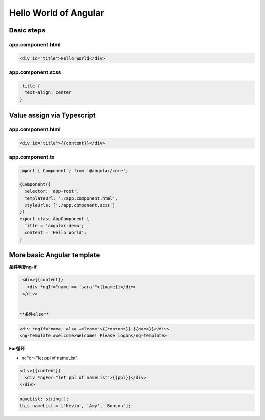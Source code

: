 Hello World of Angular
============================

.. image:: ../../images/helloworld.png
  :width: 600px

Basic steps
---------------

app.component.html
^^^^^^^^^^^^^^^^^^^^^^
.. code-block:: HTML

  <div id="title">Hello World</div>


app.component.scss
^^^^^^^^^^^^^^^^^^^^^^

.. code-block:: CSS
  
  .title {
    text-align: center
  }

Value assign via Typescript
-------------------------------

app.component.html
^^^^^^^^^^^^^^^^^^^^^^

.. code-block:: HTML

  <div id="title">{{content}}</div>


app.component.ts
^^^^^^^^^^^^^^^^^^^^^^

.. code-block:: typescript
  
  import { Component } from '@angular/core';

  @Component({
    selector: 'app-root',
    templateUrl: './app.component.html',
    styleUrls: ['./app.component.scss']
  })
  export class AppComponent {
    title = ‘angular-demo';
    content = 'Hello World';
  }


More basic Angular template
--------------------------------

**条件判断ng-if**

.. code-block:: HTML

  <div>{{content}} 
    <div *ngIf="name == ‘sara'">{{name}}</div>
  </div>

  
 **条件else**

.. code-block:: HTML

  <div *ngIf="name; else welcome">{{content}} {{name}}</div>
  <ng-template #welcome>Welcome! Please logon</ng-template>


**For循环**

* ngFor="let ppl of nameList"

.. code-block:: HTML

  <div>{{content}} 
    <div *ngFor="let ppl of nameList">{{ppl}}</div>
  </div>
 

.. code-block:: TYPESCRIPT

  nameList: string[];
  this.nameList = ['Kevin', 'Amy', 'Bonson'];





